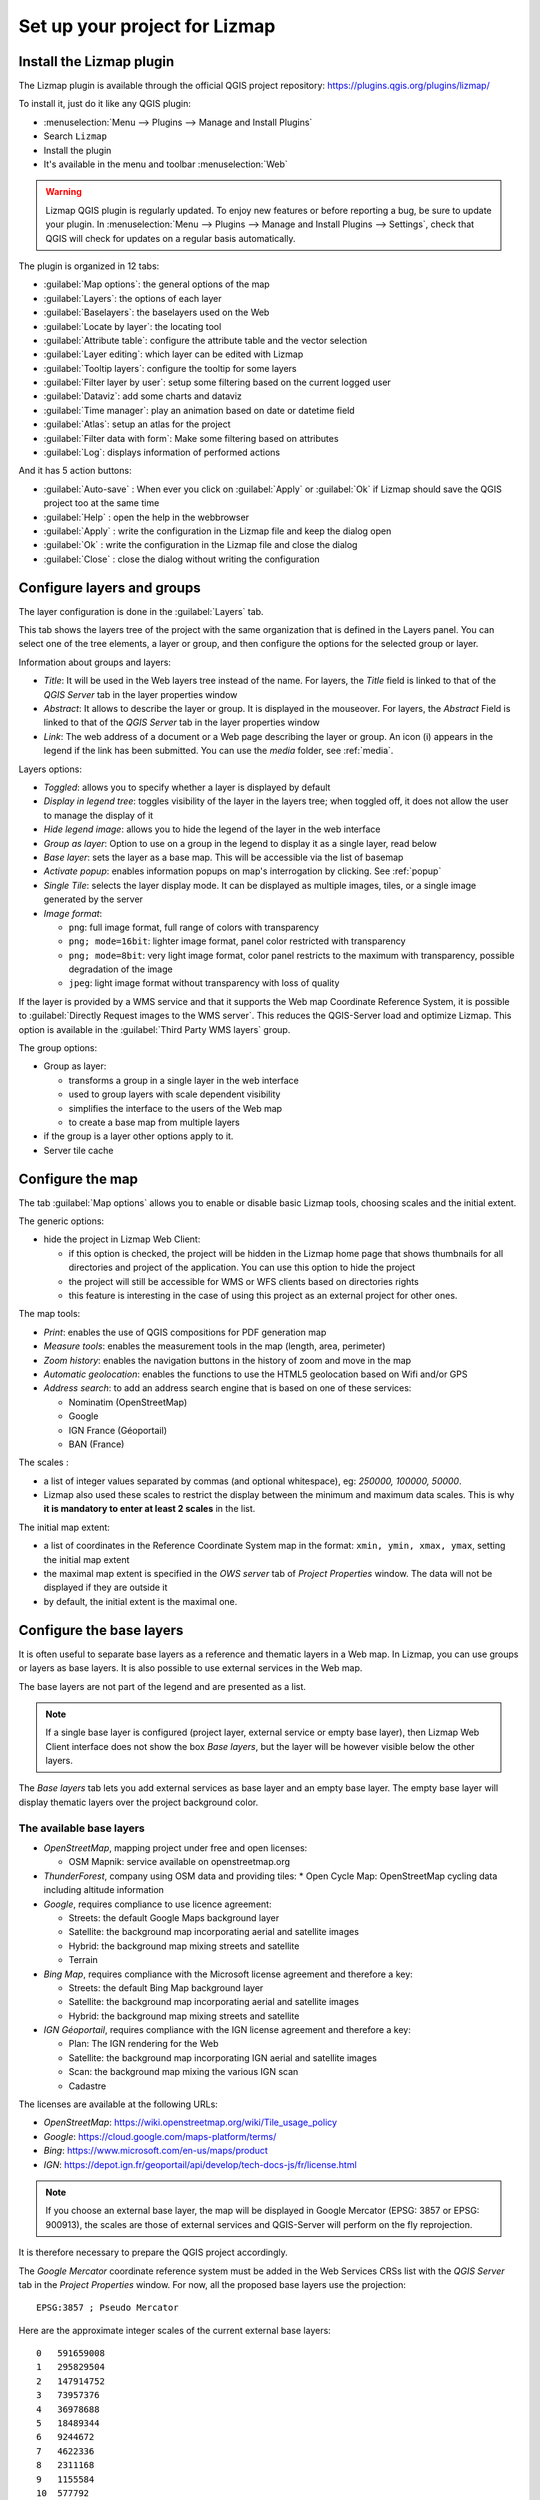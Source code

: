 ==============================
Set up your project for Lizmap
==============================

Install the Lizmap plugin
=========================

The Lizmap plugin is available through the official QGIS project repository:
https://plugins.qgis.org/plugins/lizmap/

To install it, just do it like any QGIS plugin:

* :menuselection:`Menu --> Plugins --> Manage and Install Plugins`
* Search ``Lizmap``
* Install the plugin
* It's available in the menu and toolbar :menuselection:`Web`

.. warning:: Lizmap QGIS plugin is regularly updated. To enjoy new features or before reporting a bug, be sure to update your plugin. In :menuselection:`Menu --> Plugins --> Manage and Install Plugins --> Settings`, check that QGIS will check for updates on a regular basis automatically.

.. image:: /images/introduction-install-lizmap.jpg
   :align: center
   :width: 60%

The plugin is organized in 12 tabs:

* :guilabel:`Map options`: the general options of the map
* :guilabel:`Layers`: the options of each layer
* :guilabel:`Baselayers`: the baselayers used on the Web
* :guilabel:`Locate by layer`: the locating tool
* :guilabel:`Attribute table`: configure the attribute table and the vector selection
* :guilabel:`Layer editing`: which layer can be edited with Lizmap
* :guilabel:`Tooltip layers`: configure the tooltip for some layers
* :guilabel:`Filter layer by user`: setup some filtering based on the current logged user
* :guilabel:`Dataviz`: add some charts and dataviz
* :guilabel:`Time manager`: play an animation based on date or datetime field
* :guilabel:`Atlas`: setup an atlas for the project
* :guilabel:`Filter data with form`: Make some filtering based on attributes
* :guilabel:`Log`: displays information of performed actions

And it has 5 action buttons:

* :guilabel:`Auto-save` : When ever you click on :guilabel:`Apply` or :guilabel:`Ok` if Lizmap should save the QGIS project too at the same time
* :guilabel:`Help` : open the help in the webbrowser
* :guilabel:`Apply` : write the configuration in the Lizmap file and keep the dialog open
* :guilabel:`Ok` : write the configuration in the Lizmap file and close the dialog
* :guilabel:`Close` : close the dialog without writing the configuration

Configure layers and groups
===========================

The layer configuration is done in the :guilabel:`Layers` tab.

This tab shows the layers tree of the project with the same organization that is defined in the Layers panel. You can select one of the tree elements, a layer or group, and then configure the options for the selected group or layer.

.. image:: /images/interface-layers-tab-01.jpg
   :align: center
   :width: 80%

Information about groups and layers:

* *Title*: It will be used in the Web layers tree instead of the name. For layers, the *Title* field is linked to that of the *QGIS Server* tab in the layer properties window
* *Abstract*: It allows to describe the layer or group. It is displayed in the mouseover. For layers, the *Abstract* Field is linked to that of the *QGIS Server* tab in the layer properties window
* *Link*: The web address of a document or a Web page describing the layer or group. An icon (i) appears in the legend if the link has been submitted. You can use the *media* folder, see :ref:`media`.

Layers options:

* *Toggled*: allows you to specify whether a layer is displayed by default
* *Display in legend tree*: toggles visibility of the layer in the layers tree; when toggled off, it does not allow the user to manage the display of it
* *Hide legend image*: allows you to hide the legend of the layer in the web interface
* *Group as layer*: Option to use on a group in the legend to display it as a single layer, read below
* *Base layer*: sets the layer as a base map. This will be accessible via the list of basemap
* *Activate popup*: enables information popups on map's interrogation by clicking. See :ref:`popup`
* *Single Tile*: selects the layer display mode. It can be displayed as multiple images, tiles, or a single image generated by the server
* *Image format*:

  * ``png``: full image format, full range of colors with transparency
  * ``png; mode=16bit``: lighter image format, panel color restricted with transparency
  * ``png; mode=8bit``: very light image format, color panel restricts to the maximum with transparency, possible degradation of the image
  * ``jpeg``: light image format without transparency with loss of quality

.. image:: /images/interface-layers-tab-02.jpg
   :align: center
   :width: 80%

If the layer is provided by a WMS service and that it supports the Web map Coordinate Reference System, it is possible to :guilabel:`Directly Request images to the WMS server`. This reduces the QGIS-Server load and optimize Lizmap. This option is available in the :guilabel:`Third Party WMS layers` group.

The group options:

* Group as layer: 

  * transforms a group in a single layer in the web interface
  * used to group layers with scale dependent  visibility
  * simplifies the interface to the users of the Web map
  * to create a base map from multiple layers

* if the group is a layer other options apply to it.
* Server tile cache

.. _lizmap-config-map:

Configure the map
=================

The tab :guilabel:`Map options` allows you to enable or disable basic Lizmap tools, choosing scales and the initial extent.

.. image:: /images/interface-map-tab.jpg
   :align: center
   :width: 80%

The generic options:

* hide the project in Lizmap Web Client: 

  * if this option is checked, the project will be hidden in the Lizmap home page that shows thumbnails for all directories and project of the application. You can use this option to hide the project
  * the project will still be accessible for WMS or WFS clients based on directories rights
  * this feature is interesting  in the case of using this project as an external project for other ones.

The map tools:

* *Print*: enables the use of QGIS compositions for PDF generation map
* *Measure tools*: enables the measurement tools in the map (length, area, perimeter)
* *Zoom history*: enables the navigation buttons in the history of zoom and move in the map
* *Automatic geolocation*: enables the functions to use the HTML5 geolocation based on Wifi and/or GPS
* *Address search*: to add an address search engine that is based on one of these services:

  * Nominatim (OpenStreetMap)
  * Google
  * IGN France (Géoportail)
  * BAN (France)

The scales :

* a list of integer values separated by commas (and optional whitespace), eg: *250000, 100000, 50000*.
* Lizmap also used these scales to restrict the display between the minimum and maximum data scales. This is why **it is mandatory to enter at least 2 scales** in the list.

The initial map extent:

* a list of coordinates in the Reference Coordinate System map in the format: ``xmin, ymin, xmax, ymax``, setting the initial map extent
* the maximal map extent is specified in the *OWS server* tab of *Project Properties* window. The data will not be displayed if they are outside it
* by default, the initial extent is the maximal one.

.. _lizmap-config-baselayers:

Configure the base layers
=========================

It is often useful to separate base layers as a reference and thematic layers in a Web map. In Lizmap, you can use groups or layers as base layers. It is also possible to use external services in the Web map.

The base layers are not part of the legend and are presented as a list.

.. note:: If a single base layer is configured (project layer, external service or empty base layer), then Lizmap Web Client interface does not show the box *Base layers*, but the layer will be however visible below the other layers.

The *Base layers* tab lets you add external services as base layer and an empty base layer. The empty base layer will display thematic layers over the project background color.

.. image:: /images/interface-baselayers-tab.jpg
   :align: center
   :width: 80%

The available base layers
-------------------------

* *OpenStreetMap*, mapping project under free and open licenses:

  * OSM Mapnik: service available on openstreetmap.org

* *ThunderForest*, company using OSM data and providing tiles:
  * Open Cycle Map: OpenStreetMap cycling data including altitude information

* *Google*, requires compliance to use licence agreement:

  * Streets: the default Google Maps background layer
  * Satellite: the background map incorporating aerial and satellite images
  * Hybrid: the background map mixing streets and satellite
  * Terrain

* *Bing Map*, requires compliance with the Microsoft license agreement and therefore a key:

  * Streets: the default Bing Map background layer
  * Satellite: the background map incorporating aerial and satellite images
  * Hybrid: the background map mixing streets and satellite

* *IGN Géoportail*, requires compliance with the IGN license agreement and therefore a key:

  * Plan: The IGN rendering for the Web
  * Satellite: the background map incorporating IGN aerial and satellite images
  * Scan: the background map mixing the various IGN scan
  * Cadastre

The licenses are available at the following URLs:

* *OpenStreetMap*: https://wiki.openstreetmap.org/wiki/Tile_usage_policy
* *Google*: https://cloud.google.com/maps-platform/terms/
* *Bing*: https://www.microsoft.com/en-us/maps/product
* *IGN*: https://depot.ign.fr/geoportail/api/develop/tech-docs-js/fr/license.html

.. note:: If you choose an external base layer, the map will be displayed in Google Mercator (EPSG: 3857 or EPSG: 900913), the scales are those of external services and QGIS-Server will perform on the fly reprojection.

It is therefore necessary to prepare the QGIS project accordingly.

The *Google Mercator* coordinate reference system must be added in the Web Services CRSs list with the *QGIS Server* tab in the *Project Properties* window.
For now, all the proposed base layers use the projection::

    EPSG:3857 ; Pseudo Mercator

Here are the approximate integer scales of the current external base layers::

    0   591659008
    1   295829504
    2   147914752
    3   73957376
    4   36978688
    5   18489344
    6   9244672
    7   4622336
    8   2311168
    9   1155584
    10  577792
    11  288896
    12  144448
    13  72224
    14  36112
    15  18056
    16  9028
    17  4514
    18  2257

External Lizmap layers
----------------------

This feature has been removed. It's replaced by the possibility of using the menu  :menuselection:`Layer --> Embed Layers and Groups`, and in the plugin *Layers* tab declare the parent project and the Lizmap repository for the embed layers and groups. See :ref:`lizmap-cache-centralized`
